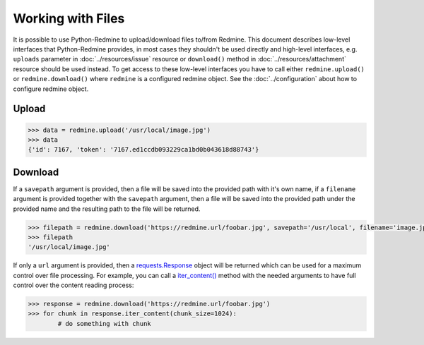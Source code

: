 Working with Files
==================

It is possible to use Python-Redmine to upload/download files to/from Redmine. This document
describes low-level interfaces that Python-Redmine provides, in most cases they shouldn't be
used directly and high-level interfaces, e.g. ``uploads`` parameter in :doc:`../resources/issue`
resource or ``download()`` method in :doc:`../resources/attachment` resource should be used
instead. To get access to these low-level interfaces you have to call either ``redmine.upload()``
or ``redmine.download()`` where ``redmine`` is a configured redmine object. See the
:doc:`../configuration` about how to configure redmine object.

Upload
------

.. py:method:: upload(f)
   :module: redminelib.Redmine
   :noindex:

   Uploads file from file path / file stream to Redmine and returns an assigned token.

   :param f: (required). File path / stream that will be uploaded.
   :type f: string or file-like object
   :return: dict with id and token string (Redmine >= 3.4.0) or dict with token string only (Redmine < 3.4.0)

.. code-block:: python

   >>> data = redmine.upload('/usr/local/image.jpg')
   >>> data
   {'id': 7167, 'token': '7167.ed1ccdb093229ca1bd0b043618d88743'}

Download
--------

.. py:method:: download(url, savepath=None, filename=None, params=None)
   :module: redminelib.Redmine
   :noindex:

   Downloads file from Redmine and saves it to savepath or returns a response directly
   for maximum control over file processing.

   :param string url: (required). URL of the file that will be downloaded.
   :param string savepath: (optional). Path where to save the file.
   :param string filename: (optional). Name that will be used for the file.
   :param dict params: (optional). Params to send in the query string.
   :return: string or `requests.Response <http://docs.python-requests.org/en/latest/api/#requests.Response>`_ object

If a ``savepath`` argument is provided, then a file will be saved into the provided path with
it's own name, if a ``filename`` argument is provided together with the ``savepath`` argument,
then a file will be saved into the provided path under the provided name and the resulting path
to the file will be returned.

.. code-block:: python

   >>> filepath = redmine.download('https://redmine.url/foobar.jpg', savepath='/usr/local', filename='image.jpg')
   >>> filepath
   '/usr/local/image.jpg'

If only a ``url`` argument is provided, then a `requests.Response <http://docs.python-requests.org/en/
latest/api/#requests.Response>`_ object will be returned which can be used for a maximum control over
file processing. For example, you can call a `iter_content() <http://docs.python-requests.org/en/latest/
api/#requests.Response.iter_content>`_ method with the needed arguments to have full control over the
content reading process:

.. code-block:: python

   >>> response = redmine.download('https://redmine.url/foobar.jpg')
   >>> for chunk in response.iter_content(chunk_size=1024):
           # do something with chunk
